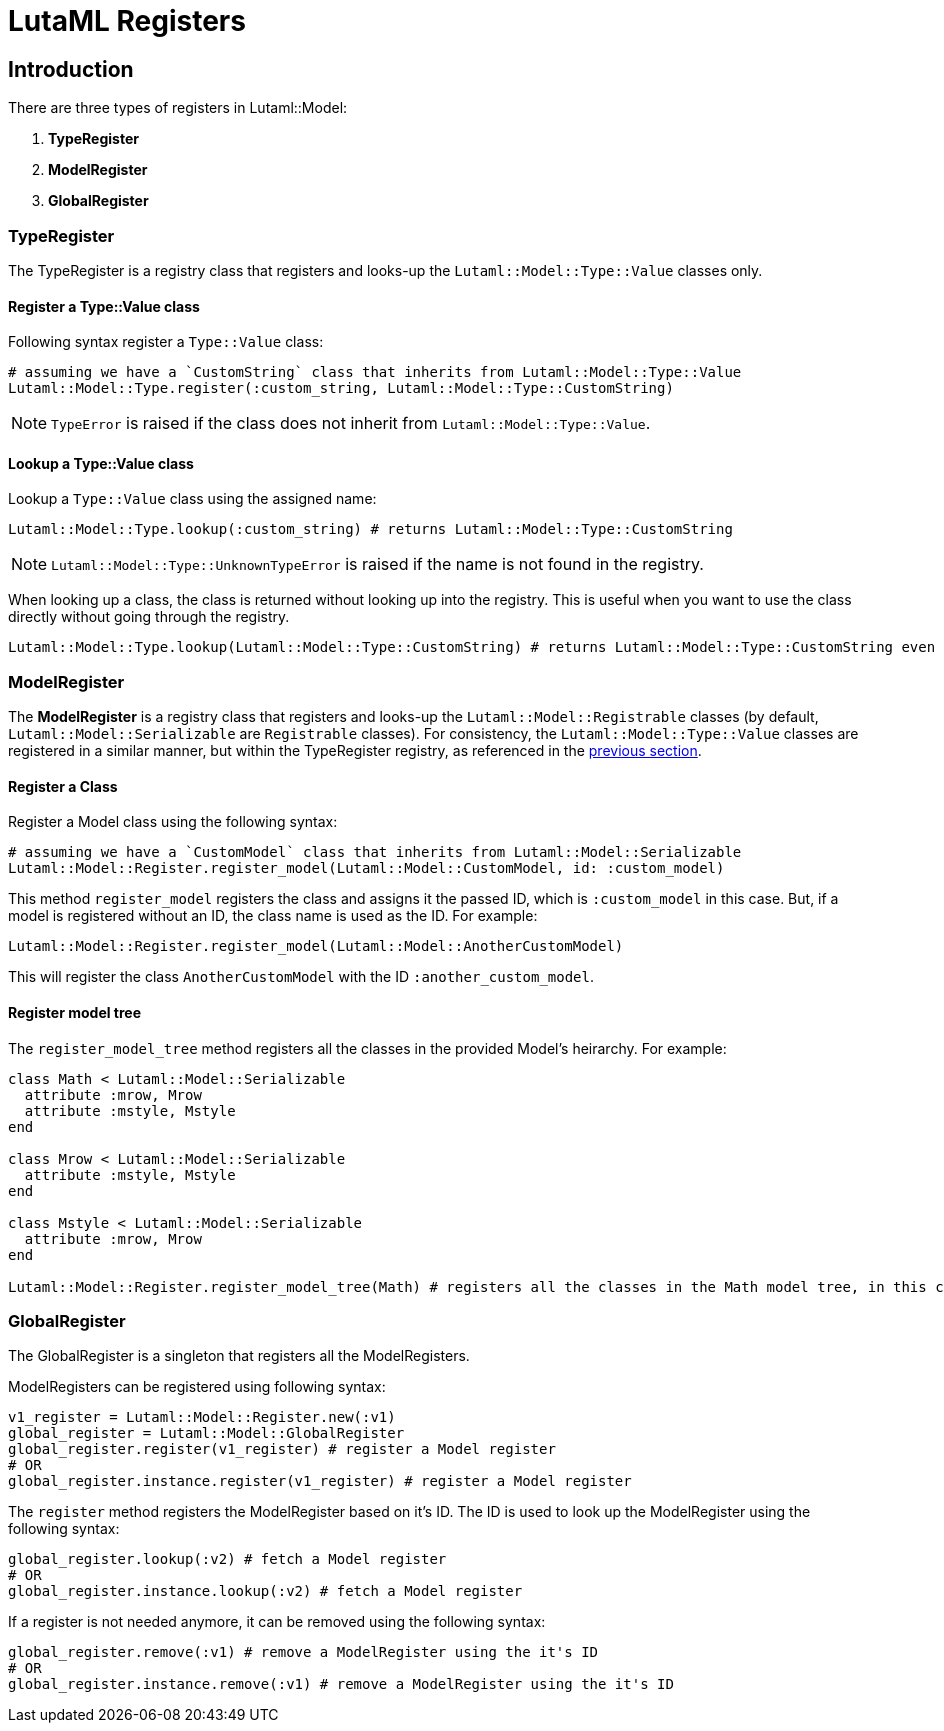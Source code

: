= LutaML Registers

== Introduction

There are three types of registers in Lutaml::Model:

1. *TypeRegister*
2. *ModelRegister*
3. *GlobalRegister*

=== TypeRegister

The TypeRegister is a registry class that registers and looks-up the `Lutaml::Model::Type::Value` classes only.

==== Register a Type::Value class

Following syntax register a `Type::Value` class:
```ruby
# assuming we have a `CustomString` class that inherits from Lutaml::Model::Type::Value
Lutaml::Model::Type.register(:custom_string, Lutaml::Model::Type::CustomString)
```
NOTE: `TypeError` is raised if the class does not inherit from `Lutaml::Model::Type::Value`.

==== Lookup a *Type::Value* class
Lookup a `Type::Value` class using the assigned name:
```ruby
Lutaml::Model::Type.lookup(:custom_string) # returns Lutaml::Model::Type::CustomString
```

NOTE: `Lutaml::Model::Type::UnknownTypeError` is raised if the name is not found in the registry.

When looking up a class, the class is returned without looking up into the registry.
This is useful when you want to use the class directly without going through the registry.
```ruby
Lutaml::Model::Type.lookup(Lutaml::Model::Type::CustomString) # returns Lutaml::Model::Type::CustomString even if it's not registered in the registry
```

=== ModelRegister

The *ModelRegister* is a registry class that registers and looks-up the `Lutaml::Model::Registrable` classes (by default, `Lutaml::Model::Serializable` are `Registrable` classes). For consistency, the `Lutaml::Model::Type::Value` classes are registered in a similar manner, but within the TypeRegister registry, as referenced in the <<TypeRegister,previous section>>.

==== Register a Class

Register a Model class using the following syntax:
```ruby
# assuming we have a `CustomModel` class that inherits from Lutaml::Model::Serializable
Lutaml::Model::Register.register_model(Lutaml::Model::CustomModel, id: :custom_model)
```
This method `register_model` registers the class and assigns it the passed ID, which is `:custom_model` in this case. But, if a model is registered without an ID, the class name is used as the ID. For example:
```ruby
Lutaml::Model::Register.register_model(Lutaml::Model::AnotherCustomModel)
```

This will register the class `AnotherCustomModel` with the ID `:another_custom_model`.

==== Register model tree

The `register_model_tree` method registers all the classes in the provided Model's heirarchy. For example:
```ruby
class Math < Lutaml::Model::Serializable
  attribute :mrow, Mrow
  attribute :mstyle, Mstyle
end

class Mrow < Lutaml::Model::Serializable
  attribute :mstyle, Mstyle
end

class Mstyle < Lutaml::Model::Serializable
  attribute :mrow, Mrow
end

Lutaml::Model::Register.register_model_tree(Math) # registers all the classes in the Math model tree, in this case Mstyle and Mrow
```


=== GlobalRegister
The GlobalRegister is a singleton that registers all the ModelRegisters.

ModelRegisters can be registered using following syntax:

```ruby
v1_register = Lutaml::Model::Register.new(:v1)
global_register = Lutaml::Model::GlobalRegister
global_register.register(v1_register) # register a Model register
# OR
global_register.instance.register(v1_register) # register a Model register
```

The `register` method registers the ModelRegister based on it's ID. The ID is used to look up the ModelRegister using the following syntax:
```ruby
global_register.lookup(:v2) # fetch a Model register
# OR
global_register.instance.lookup(:v2) # fetch a Model register
```

If a register is not needed anymore, it can be removed using the following syntax:
```ruby
global_register.remove(:v1) # remove a ModelRegister using the it's ID
# OR
global_register.instance.remove(:v1) # remove a ModelRegister using the it's ID
```